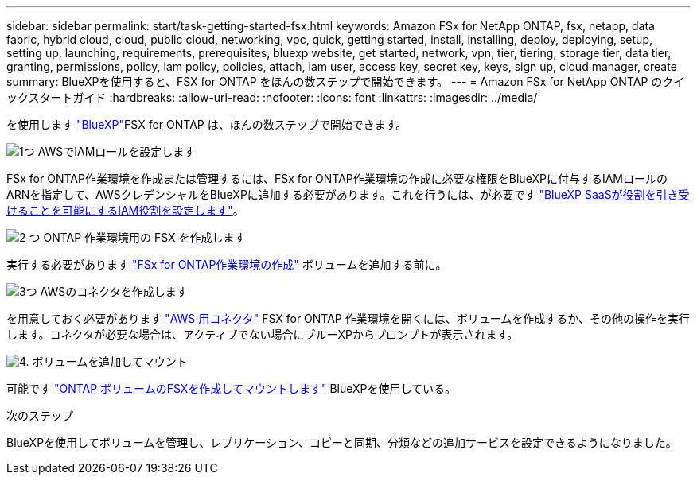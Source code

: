 ---
sidebar: sidebar 
permalink: start/task-getting-started-fsx.html 
keywords: Amazon FSx for NetApp ONTAP, fsx, netapp, data fabric, hybrid cloud, cloud, public cloud, networking, vpc, quick, getting started, install, installing, deploy, deploying, setup, setting up, launching, requirements, prerequisites, bluexp website, get started, network, vpn, tier, tiering, storage tier, data tier, granting, permissions, policy, iam policy, policies, attach, iam user, access key, secret key, keys, sign up, cloud manager, create 
summary: BlueXPを使用すると、FSX for ONTAP をほんの数ステップで開始できます。 
---
= Amazon FSx for NetApp ONTAP のクイックスタートガイド
:hardbreaks:
:allow-uri-read: 
:nofooter: 
:icons: font
:linkattrs: 
:imagesdir: ../media/


[role="lead"]
を使用します link:https://docs.netapp.com/us-en/bluexp-family/["BlueXP"^]FSX for ONTAP は、ほんの数ステップで開始できます。

.image:https://raw.githubusercontent.com/NetAppDocs/common/main/media/number-1.png["1つ"] AWSでIAMロールを設定します
[role="quick-margin-para"]
FSx for ONTAP作業環境を作成または管理するには、FSx for ONTAP作業環境の作成に必要な権限をBlueXPに付与するIAMロールのARNを指定して、AWSクレデンシャルをBlueXPに追加する必要があります。これを行うには、が必要です link:../requirements/task-setting-up-permissions-fsx.html["BlueXP SaaSが役割を引き受けることを可能にするIAM役割を設定します"]。

.image:https://raw.githubusercontent.com/NetAppDocs/common/main/media/number-2.png["2 つ"] ONTAP 作業環境用の FSX を作成します
[role="quick-margin-para"]
実行する必要があります link:../use/task-creating-fsx-working-environment.html["FSx for ONTAP作業環境の作成"] ボリュームを追加する前に。

.image:https://raw.githubusercontent.com/NetAppDocs/common/main/media/number-3.png["3つ"] AWSのコネクタを作成します
[role="quick-margin-para"]
を用意しておく必要があります https://docs.netapp.com/us-en/bluexp-setup-admin/concept-connectors.html#how-to-create-a-connector["AWS 用コネクタ"^] FSX for ONTAP 作業環境を開くには、ボリュームを作成するか、その他の操作を実行します。コネクタが必要な場合は、アクティブでない場合にブルーXPからプロンプトが表示されます。

.image:https://raw.githubusercontent.com/NetAppDocs/common/main/media/number-4.png["4."] ボリュームを追加してマウント
[role="quick-margin-para"]
可能です link:../use/task-add-fsx-volumes.html["ONTAP ボリュームのFSXを作成してマウントします"] BlueXPを使用している。

.次のステップ
BlueXPを使用してボリュームを管理し、レプリケーション、コピーと同期、分類などの追加サービスを設定できるようになりました。
